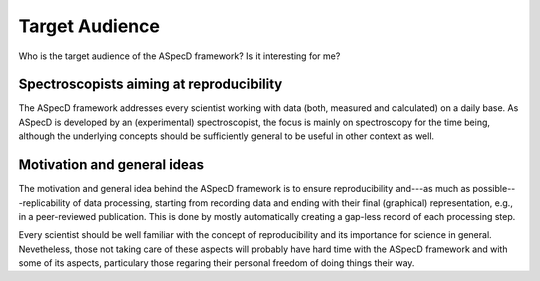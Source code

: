 ===============
Target Audience
===============

Who is the target audience of the ASpecD framework? Is it interesting for me?


Spectroscopists aiming at reproducibility
=========================================

The ASpecD framework addresses every scientist working with data (both, measured and calculated) on a daily base. As ASpecD is developed by an (experimental) spectroscopist, the focus is mainly on spectroscopy for the time being, although the underlying concepts should be sufficiently general to be useful in other context as well.


Motivation and general ideas
============================

The motivation and general idea behind the ASpecD framework is to ensure reproducibility and---as much as possible---replicability of data processing, starting from recording data and ending with their final (graphical) representation, e.g., in a peer-reviewed publication. This is done by mostly automatically creating a gap-less record of each processing step.

Every scientist should be well familiar with the concept of reproducibility and its importance for science in general. Nevetheless, those not taking care of these aspects will probably have hard time with the ASpecD framework and with some of its aspects, particulary those regaring their personal freedom of doing things their way.
